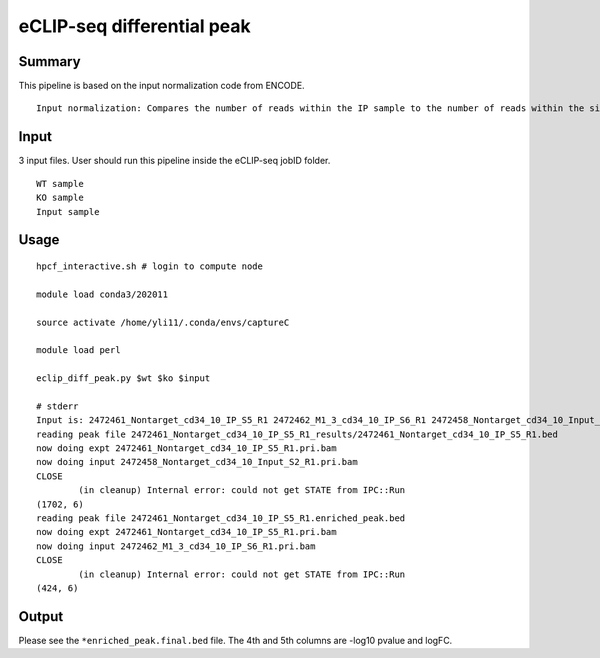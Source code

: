 eCLIP-seq differential peak
======================



Summary
^^^^^^^^

This pipeline is based on the input normalization code from ENCODE. 

::

	Input normalization: Compares the number of reads within the IP sample to the number of reads within the size-matched INPUT sample across Clipper-called peak clusters





Input
^^^^^^

3 input files. User should run this pipeline inside the eCLIP-seq jobID folder.

::

	WT sample
	KO sample
	Input sample



Usage
^^^^^

::

	hpcf_interactive.sh # login to compute node

	module load conda3/202011

	source activate /home/yli11/.conda/envs/captureC

	module load perl

	eclip_diff_peak.py $wt $ko $input

	# stderr
	Input is: 2472461_Nontarget_cd34_10_IP_S5_R1 2472462_M1_3_cd34_10_IP_S6_R1 2472458_Nontarget_cd34_10_Input_S2_R1
	reading peak file 2472461_Nontarget_cd34_10_IP_S5_R1_results/2472461_Nontarget_cd34_10_IP_S5_R1.bed
	now doing expt 2472461_Nontarget_cd34_10_IP_S5_R1.pri.bam
	now doing input 2472458_Nontarget_cd34_10_Input_S2_R1.pri.bam
	CLOSE
		(in cleanup) Internal error: could not get STATE from IPC::Run
	(1702, 6)
	reading peak file 2472461_Nontarget_cd34_10_IP_S5_R1.enriched_peak.bed
	now doing expt 2472461_Nontarget_cd34_10_IP_S5_R1.pri.bam
	now doing input 2472462_M1_3_cd34_10_IP_S6_R1.pri.bam
	CLOSE
		(in cleanup) Internal error: could not get STATE from IPC::Run
	(424, 6)


Output
^^^^^^^

Please see the ``*enriched_peak.final.bed`` file. The 4th and 5th columns are -log10 pvalue and logFC.



